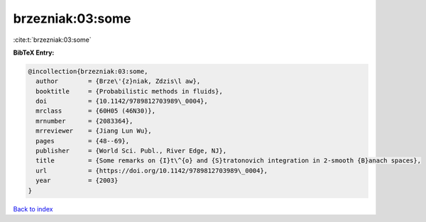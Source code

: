 brzezniak:03:some
=================

:cite:t:`brzezniak:03:some`

**BibTeX Entry:**

.. code-block:: bibtex

   @incollection{brzezniak:03:some,
     author        = {Brze\'{z}niak, Zdzis\l aw},
     booktitle     = {Probabilistic methods in fluids},
     doi           = {10.1142/9789812703989\_0004},
     mrclass       = {60H05 (46N30)},
     mrnumber      = {2083364},
     mrreviewer    = {Jiang Lun Wu},
     pages         = {48--69},
     publisher     = {World Sci. Publ., River Edge, NJ},
     title         = {Some remarks on {I}t\^{o} and {S}tratonovich integration in 2-smooth {B}anach spaces},
     url           = {https://doi.org/10.1142/9789812703989\_0004},
     year          = {2003}
   }

`Back to index <../By-Cite-Keys.html>`_
